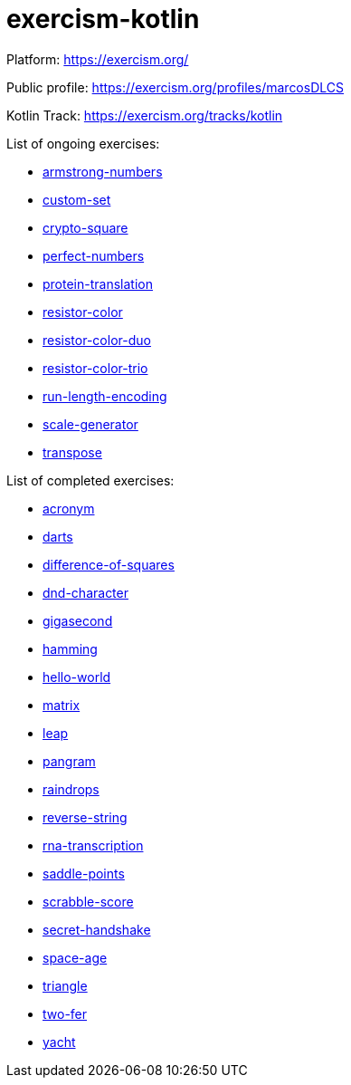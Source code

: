 = exercism-kotlin

Platform: https://exercism.org/

Public profile: https://exercism.org/profiles/marcosDLCS

Kotlin Track: https://exercism.org/tracks/kotlin

List of ongoing exercises:

* link:./armstrong-numbers[armstrong-numbers]
* link:./custom-set[custom-set]
* link:./crypto-square[crypto-square]
* link:./perfect-numbers[perfect-numbers]
* link:./protein-translation[protein-translation]
* link:./resistor-color[resistor-color]
* link:./resistor-color-duo[resistor-color-duo]
* link:./resistor-color-trio[resistor-color-trio]
* link:./run-length-encoding[run-length-encoding]
* link:./scale-generator[scale-generator]
* link:./transpose[transpose]

List of completed exercises:

* link:./acronym[acronym]
* link:./darts/[darts]
* link:./difference-of-squares[difference-of-squares]
* link:./dnd-character[dnd-character]
* link:./gigasecond[gigasecond]
* link:./hamming[hamming]
* link:./hello-world[hello-world]
* link:./matrix[matrix]
* link:./leap[leap]
* link:./pangram[pangram]
* link:./raindrops[raindrops]
* link:./reverse-string/[reverse-string]
* link:./rna-transcription[rna-transcription]
* link:./saddle-points[saddle-points]
* link:./scrabble-score[scrabble-score]
* link:./secret-handshake[secret-handshake]
* link:./space-age[space-age]
* link:./triangle[triangle]
* link:./two-fer[two-fer]
* link:./yacht[yacht]
